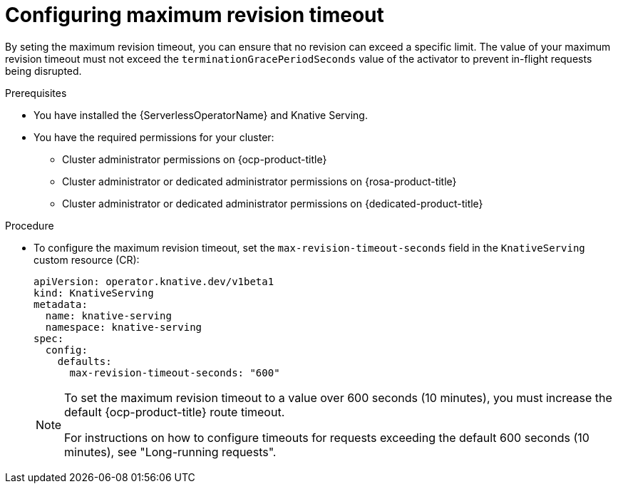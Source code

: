 // Module included in the following assemblies:
//
// * knative-serving/config-applications/configuring-revision-timeouts.adoc

:_mod-docs-content-type: PROCEDURE
[id="configuring-maximum-revision-timeout_{context}"]
= Configuring maximum revision timeout

By seting the maximum revision timeout, you can ensure that no revision can exceed a specific limit. The value of your maximum revision timeout must not exceed the `terminationGracePeriodSeconds` value of the activator to prevent in-flight requests being disrupted.

.Prerequisites

* You have installed the {ServerlessOperatorName} and Knative Serving.
* You have the required permissions for your cluster:
** Cluster administrator permissions on {ocp-product-title}
** Cluster administrator or dedicated administrator permissions on {rosa-product-title}
** Cluster administrator or dedicated administrator permissions on {dedicated-product-title}

.Procedure

* To configure the maximum revision timeout, set the `max-revision-timeout-seconds` field in the `KnativeServing` custom resource (CR):
+
[source,yaml]
----
apiVersion: operator.knative.dev/v1beta1
kind: KnativeServing
metadata:
  name: knative-serving
  namespace: knative-serving
spec:
  config:
    defaults:
      max-revision-timeout-seconds: "600"
----

+
[NOTE]
====
To set the maximum revision timeout to a value over 600 seconds (10 minutes), you must increase the default {ocp-product-title} route timeout. 

For instructions on how to configure timeouts for requests exceeding the default 600 seconds (10 minutes), see "Long-running requests".
====

